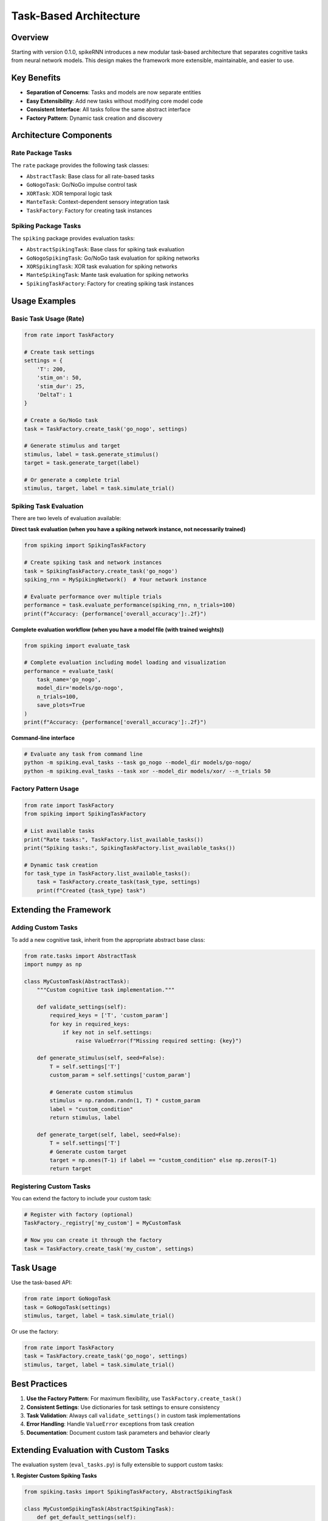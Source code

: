 Task-Based Architecture
=======================

Overview
--------

Starting with version 0.1.0, spikeRNN introduces a new modular task-based architecture that separates cognitive tasks from neural network models. This design makes the framework more extensible, maintainable, and easier to use.

Key Benefits
------------

* **Separation of Concerns**: Tasks and models are now separate entities
* **Easy Extensibility**: Add new tasks without modifying core model code
* **Consistent Interface**: All tasks follow the same abstract interface
* **Factory Pattern**: Dynamic task creation and discovery

Architecture Components
-----------------------

Rate Package Tasks
~~~~~~~~~~~~~~~~~~

The ``rate`` package provides the following task classes:

* ``AbstractTask``: Base class for all rate-based tasks
* ``GoNogoTask``: Go/NoGo impulse control task
* ``XORTask``: XOR temporal logic task  
* ``ManteTask``: Context-dependent sensory integration task
* ``TaskFactory``: Factory for creating task instances

Spiking Package Tasks
~~~~~~~~~~~~~~~~~~~~~

The ``spiking`` package provides evaluation tasks:

* ``AbstractSpikingTask``: Base class for spiking task evaluation
* ``GoNogoSpikingTask``: Go/NoGo task evaluation for spiking networks
* ``XORSpikingTask``: XOR task evaluation for spiking networks
* ``ManteSpikingTask``: Mante task evaluation for spiking networks
* ``SpikingTaskFactory``: Factory for creating spiking task instances

Usage Examples
--------------

Basic Task Usage (Rate)
~~~~~~~~~~~~~~~~~~~~~~~

.. code-block:: python

    from rate import TaskFactory
    
    # Create task settings
    settings = {
        'T': 200,
        'stim_on': 50,
        'stim_dur': 25,
        'DeltaT': 1
    }
    
    # Create a Go/NoGo task
    task = TaskFactory.create_task('go_nogo', settings)
    
    # Generate stimulus and target
    stimulus, label = task.generate_stimulus()
    target = task.generate_target(label)
    
    # Or generate a complete trial
    stimulus, target, label = task.simulate_trial()

Spiking Task Evaluation
~~~~~~~~~~~~~~~~~~~~~~~

There are two levels of evaluation available:

**Direct task evaluation (when you have a spiking network instance, not necessarily trained)**

.. code-block:: python

    from spiking import SpikingTaskFactory
    
    # Create spiking task and network instances
    task = SpikingTaskFactory.create_task('go_nogo')
    spiking_rnn = MySpikingNetwork()  # Your network instance
    
    # Evaluate performance over multiple trials
    performance = task.evaluate_performance(spiking_rnn, n_trials=100)
    print(f"Accuracy: {performance['overall_accuracy']:.2f}")

**Complete evaluation workflow (when you have a model file (with trained weights))**

.. code-block:: python

    from spiking import evaluate_task
    
    # Complete evaluation including model loading and visualization
    performance = evaluate_task(
        task_name='go_nogo',
        model_dir='models/go-nogo',
        n_trials=100,
        save_plots=True
    )
    print(f"Accuracy: {performance['overall_accuracy']:.2f}")

**Command-line interface**

.. code-block:: bash

    # Evaluate any task from command line
    python -m spiking.eval_tasks --task go_nogo --model_dir models/go-nogo/
    python -m spiking.eval_tasks --task xor --model_dir models/xor/ --n_trials 50

Factory Pattern Usage
~~~~~~~~~~~~~~~~~~~~~

.. code-block:: python
    
    from rate import TaskFactory
    from spiking import SpikingTaskFactory
    
    # List available tasks
    print("Rate tasks:", TaskFactory.list_available_tasks())
    print("Spiking tasks:", SpikingTaskFactory.list_available_tasks())
    
    # Dynamic task creation
    for task_type in TaskFactory.list_available_tasks():
        task = TaskFactory.create_task(task_type, settings)
        print(f"Created {task_type} task")

Extending the Framework
-----------------------

Adding Custom Tasks
~~~~~~~~~~~~~~~~~~~

To add a new cognitive task, inherit from the appropriate abstract base class:

.. code-block:: python

    from rate.tasks import AbstractTask
    import numpy as np
    
    class MyCustomTask(AbstractTask):
        """Custom cognitive task implementation."""
        
        def validate_settings(self):
            required_keys = ['T', 'custom_param']
            for key in required_keys:
                if key not in self.settings:
                    raise ValueError(f"Missing required setting: {key}")
        
        def generate_stimulus(self, seed=False):
            T = self.settings['T']
            custom_param = self.settings['custom_param']
            
            # Generate custom stimulus
            stimulus = np.random.randn(1, T) * custom_param
            label = "custom_condition"
            return stimulus, label
        
        def generate_target(self, label, seed=False):
            T = self.settings['T']
            # Generate custom target
            target = np.ones(T-1) if label == "custom_condition" else np.zeros(T-1)
            return target

Registering Custom Tasks
~~~~~~~~~~~~~~~~~~~~~~~~

You can extend the factory to include your custom task:

.. code-block:: python

    # Register with factory (optional)
    TaskFactory._registry['my_custom'] = MyCustomTask
    
    # Now you can create it through the factory
    task = TaskFactory.create_task('my_custom', settings)

Task Usage
---------------

Use the task-based API:

.. code-block:: python

    from rate import GoNogoTask
    task = GoNogoTask(settings)
    stimulus, target, label = task.simulate_trial()

Or use the factory:

.. code-block:: python

    from rate import TaskFactory
    task = TaskFactory.create_task('go_nogo', settings)
    stimulus, target, label = task.simulate_trial()

Best Practices
--------------

1. **Use the Factory Pattern**: For maximum flexibility, use ``TaskFactory.create_task()``
2. **Consistent Settings**: Use dictionaries for task settings to ensure consistency
3. **Task Validation**: Always call ``validate_settings()`` in custom task implementations
4. **Error Handling**: Handle ``ValueError`` exceptions from task creation
5. **Documentation**: Document custom task parameters and behavior clearly

Extending Evaluation with Custom Tasks
--------------------------------------

The evaluation system (``eval_tasks.py``) is fully extensible to support custom tasks:

**1. Register Custom Spiking Tasks**

.. code-block:: python

    from spiking.tasks import SpikingTaskFactory, AbstractSpikingTask
    
    class MyCustomSpikingTask(AbstractSpikingTask):
        def get_default_settings(self):
            return {'T': 200, 'custom_param': 1.0}
        
        def validate_settings(self):
            # Validation logic
            pass
        
        def get_sample_trial_types(self):
            return ['type_a', 'type_b']  # For visualization
        
        def generate_stimulus(self, trial_type=None):
            # Generate stimulus logic
            pass
        
        def evaluate_trial(self, spiking_rnn, stimulus, label):
            # Single trial evaluation
            pass
        
        def evaluate_performance(self, spiking_rnn, n_trials=100):
            # Multi-trial performance metrics
            pass
    
    # Register with factory
    SpikingTaskFactory.register_task('my_custom', MyCustomSpikingTask)

**2. Use with eval_tasks.py**

Once registered, your custom task works with the evaluation system:

.. code-block:: bash

    # Command line
    python -m spiking.eval_tasks --task my_custom --model_dir models/custom/
    
.. code-block:: python

    # Programmatic API
    from spiking.eval_tasks import evaluate_task
    
    performance = evaluate_task(
        task_name='my_custom',
        model_dir='models/custom/',
        n_trials=100
    )

**3. Visualization Support**

The ``get_sample_trial_types()`` method allows your custom task to specify what trial types should be used for generating sample visualizations. If not provided, the system will generate random trials for visualization.

API Reference
-------------

For detailed API documentation, see:

* :doc:`api/rate/tasks`
* :doc:`api/spiking/tasks`

Examples
--------

Complete examples can be found in:

* ``examples/task_based_usage.py`` - Comprehensive demonstration
* :doc:`examples` - Additional usage examples
* :doc:`tutorials` - Step-by-step tutorials
* :doc:`tasks` - Task creation and customization tutorials